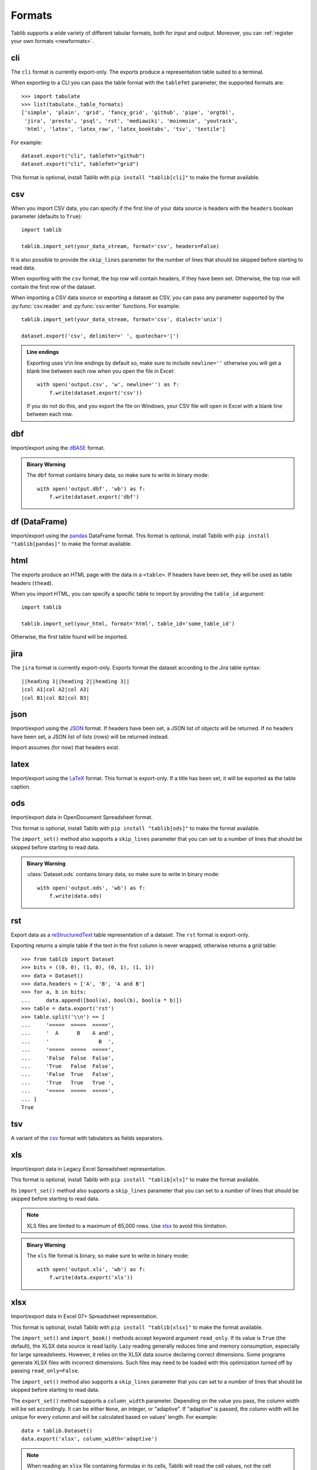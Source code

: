 .. _formats:

=======
Formats
=======

Tablib supports a wide variety of different tabular formats, both for input and
output. Moreover, you can :ref:`register your own formats <newformats>`.

cli
===

The ``cli`` format is currently export-only. The exports produce a representation
table suited to a terminal.

When exporting to a CLI you can pass the table format  with the ``tablefmt``
parameter, the supported formats are::

    >>> import tabulate
    >>> list(tabulate._table_formats)
    ['simple', 'plain', 'grid', 'fancy_grid', 'github', 'pipe', 'orgtbl',
     'jira', 'presto', 'psql', 'rst', 'mediawiki', 'moinmoin', 'youtrack',
     'html', 'latex', 'latex_raw', 'latex_booktabs', 'tsv', 'textile']

For example::

    dataset.export("cli", tablefmt="github")
    dataset.export("cli", tablefmt="grid")

This format is optional, install Tablib with ``pip install "tablib[cli]"`` to
make the format available.

csv
===

When you import CSV data, you can specify if the first line of your data source
is headers with the ``headers`` boolean parameter (defaults to ``True``)::

    import tablib

    tablib.import_set(your_data_stream, format='csv', headers=False)

It is also possible to provide the ``skip_lines`` parameter for the number of
lines that should be skipped before starting to read data.

.. versionchanged:: 3.1.0

    The ``skip_lines`` parameter was added.

When exporting with the ``csv`` format, the top row will contain headers, if
they have been set. Otherwise, the top row will contain the first row of the
dataset.

When importing a CSV data source or exporting a dataset as CSV, you can pass any
parameter supported by the :py:func:`csv.reader` and :py:func:`csv.writer`
functions. For example::

    tablib.import_set(your_data_stream, format='csv', dialect='unix')

    dataset.export('csv', delimiter=' ', quotechar='|')

.. admonition:: Line endings

     Exporting uses \\r\\n line endings by default so, make sure to include
     ``newline=''`` otherwise you will get a blank line between each row
     when you open the file in Excel::

         with open('output.csv', 'w', newline='') as f:
             f.write(dataset.export('csv'))

     If you do not do this, and you export the file on Windows, your
     CSV file will open in Excel with a blank line between each row.

dbf
===

Import/export using the dBASE_ format.

.. admonition:: Binary Warning

    The ``dbf`` format contains binary data, so make sure to write in binary
    mode::

        with open('output.dbf', 'wb') as f:
            f.write(dataset.export('dbf')

.. _dBASE: https://en.wikipedia.org/wiki/DBase

df (DataFrame)
==============

Import/export using the pandas_ DataFrame format. This format is optional,
install Tablib with ``pip install "tablib[pandas]"`` to make the format available.

.. _pandas: https://pandas.pydata.org/

html
====

The exports produce an HTML page with the data in a ``<table>``. If headers have
been set, they will be used as table headers (``thead``).

When you import HTML, you can specify a specific table to import by providing
the ``table_id`` argument::

    import tablib

    tablib.import_set(your_html, format='html', table_id='some_table_id')

Otherwise, the first table found will be imported.

.. versionchanged:: 3.6.0

    The ability to import HTML was added. The dependency on MarkupPy was dropped.

jira
====

The ``jira`` format is currently export-only. Exports format the dataset
according to the Jira table syntax::

    ||heading 1||heading 2||heading 3||
    |col A1|col A2|col A3|
    |col B1|col B2|col B3|

json
====

Import/export using the JSON_ format. If headers have been set, a JSON list of
objects will be returned. If no headers have been set, a JSON list of lists
(rows) will be returned instead.

Import assumes (for now) that headers exist.

.. _JSON: http://json.org/

latex
=====

Import/export using the LaTeX_ format. This format is export-only.
If a title has been set, it will be exported as the table caption.

.. _LaTeX: https://www.latex-project.org/

ods
===

Import/export data in OpenDocument Spreadsheet format.

.. versionadded:: 3.6.0

    Import functionality was added.

This format is optional, install Tablib with ``pip install "tablib[ods]"`` to
make the format available.

The ``import_set()`` method also supports a ``skip_lines`` parameter that you
can set to a number of lines that should be skipped before starting to read
data.

.. admonition:: Binary Warning

    :class:`Dataset.ods` contains binary data, so make sure to write in binary mode::

        with open('output.ods', 'wb') as f:
            f.write(data.ods)

rst
===

Export data as a reStructuredText_ table representation of a dataset. The
``rst`` format is export-only.

Exporting returns a simple table if the text in the first column is never
wrapped, otherwise returns a grid table::

    >>> from tablib import Dataset
    >>> bits = ((0, 0), (1, 0), (0, 1), (1, 1))
    >>> data = Dataset()
    >>> data.headers = ['A', 'B', 'A and B']
    >>> for a, b in bits:
    ...     data.append([bool(a), bool(b), bool(a * b)])
    >>> table = data.export('rst')
    >>> table.split('\\n') == [
    ...     '=====  =====  =====',
    ...     '  A      B    A and',
    ...     '                B  ',
    ...     '=====  =====  =====',
    ...     'False  False  False',
    ...     'True   False  False',
    ...     'False  True   False',
    ...     'True   True   True ',
    ...     '=====  =====  =====',
    ... ]
    True

.. _reStructuredText: http://docutils.sourceforge.net/rst.html

tsv
===

A variant of the csv_ format with tabulators as fields separators.

xls
===

Import/export data in Legacy Excel Spreadsheet representation.

This format is optional, install Tablib with ``pip install "tablib[xls]"`` to
make the format available.

Its ``import_set()`` method also supports a ``skip_lines`` parameter that you
can set to a number of lines that should be skipped before starting to read
data.

.. versionchanged:: 3.1.0

    The ``skip_lines`` parameter for ``import_set()`` was added.

.. note::

    XLS files are limited to a maximum of 65,000 rows. Use xlsx_ to avoid this
    limitation.

.. admonition:: Binary Warning

    The ``xls`` file format is binary, so make sure to write in binary mode::

        with open('output.xls', 'wb') as f:
            f.write(data.export('xls'))

xlsx
====

Import/export data in Excel 07+ Spreadsheet representation.

This format is optional, install Tablib with ``pip install "tablib[xlsx]"`` to
make the format available.

The ``import_set()`` and ``import_book()`` methods accept keyword
argument ``read_only``.  If its value is ``True`` (the default), the
XLSX data source is read lazily.  Lazy reading generally reduces time
and memory consumption, especially for large spreadsheets.  However,
it relies on the XLSX data source declaring correct dimensions.  Some
programs generate XLSX files with incorrect dimensions.  Such files
may need to be loaded with this optimization turned off by passing
``read_only=False``.

The ``import_set()`` method also supports a ``skip_lines`` parameter that you
can set to a number of lines that should be skipped before starting to read
data.

The ``export_set()`` method supports a ``column_width`` parameter. Depending on the
value you pass, the column width will be set accordingly. It can be either ``None``, an integer, or "adaptive".
If "adaptive" is passed, the column width will be unique for every column and will be 
calculated based on values' length. For example:: 

    data = tablib.Dataset()
    data.export('xlsx', column_width='adaptive')



.. versionchanged:: 3.3.0
    The ``column_width`` parameter for ``export_set()`` was added.
    
.. versionchanged:: 3.1.0

    The ``skip_lines`` parameter for ``import_set()`` was added.

.. note::

    When reading an ``xlsx`` file containing formulas in its cells, Tablib will
    read the cell values, not the cell formulas.

.. versionchanged:: 2.0.0

    Reads cell values instead of formulas.

You can export data to xlsx format by calling :meth:`export('xlsx') <.export>`.
There are optional parameters to control the export.
For available parameters, see :meth:`tablib.formats._xlsx.XLSXFormat.export_set`.

.. admonition:: Binary Warning

    The ``xlsx`` file format is binary, so make sure to write in binary mode::

        with open('output.xlsx', 'wb') as f:
            f.write(data.export('xlsx'))

yaml
====

Import/export data in the YAML_ format.
When exporting, if headers have been set, a YAML list of objects will be
returned. If no headers have been set, a YAML list of lists (rows) will be
returned instead.

Import assumes (for now) that headers exist.

This format is optional, install Tablib with ``pip install "tablib[yaml]"`` to
make the format available.

.. _YAML: https://yaml.org
